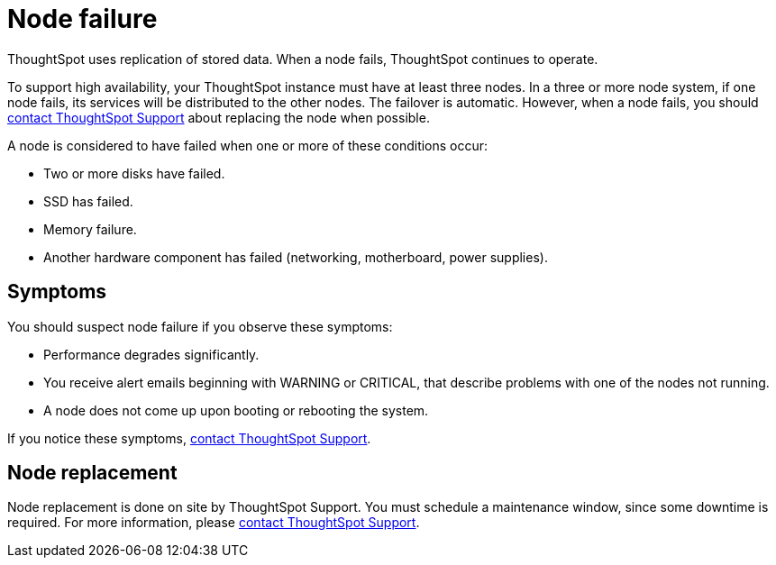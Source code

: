 = Node failure
:last_updated: 11/19/2019
:experimental:
:linkattrs:
:description: ThoughtSpot uses replication of stored data. When a node fails, ThoughtSpot continues to operate.

ThoughtSpot uses replication of stored data. When a node fails, ThoughtSpot continues to operate.

To support high availability, your ThoughtSpot instance must have at least three nodes.
In a three or more node system, if one node fails, its services will be distributed to the other nodes.
The failover is automatic.
However, when a node fails, you should xref:support-contact.adoc[contact ThoughtSpot Support] about replacing the node when possible.

A node is considered to have failed when one or more of these conditions occur:

* Two or more disks have failed.
* SSD has failed.
* Memory failure.
* Another hardware component has failed (networking, motherboard, power supplies).

== Symptoms

You should suspect node failure if you observe these symptoms:

* Performance degrades significantly.
* You receive alert emails beginning with WARNING or CRITICAL, that describe problems with one of the nodes not running.
* A node does not come up upon booting or rebooting the system.

If you notice these symptoms, xref:support-contact.adoc[contact ThoughtSpot Support].

== Node replacement

Node replacement is done on site by ThoughtSpot Support.
You must schedule a maintenance window, since some downtime is required.
For more information, please xref:support-contact.adoc[contact ThoughtSpot Support].
